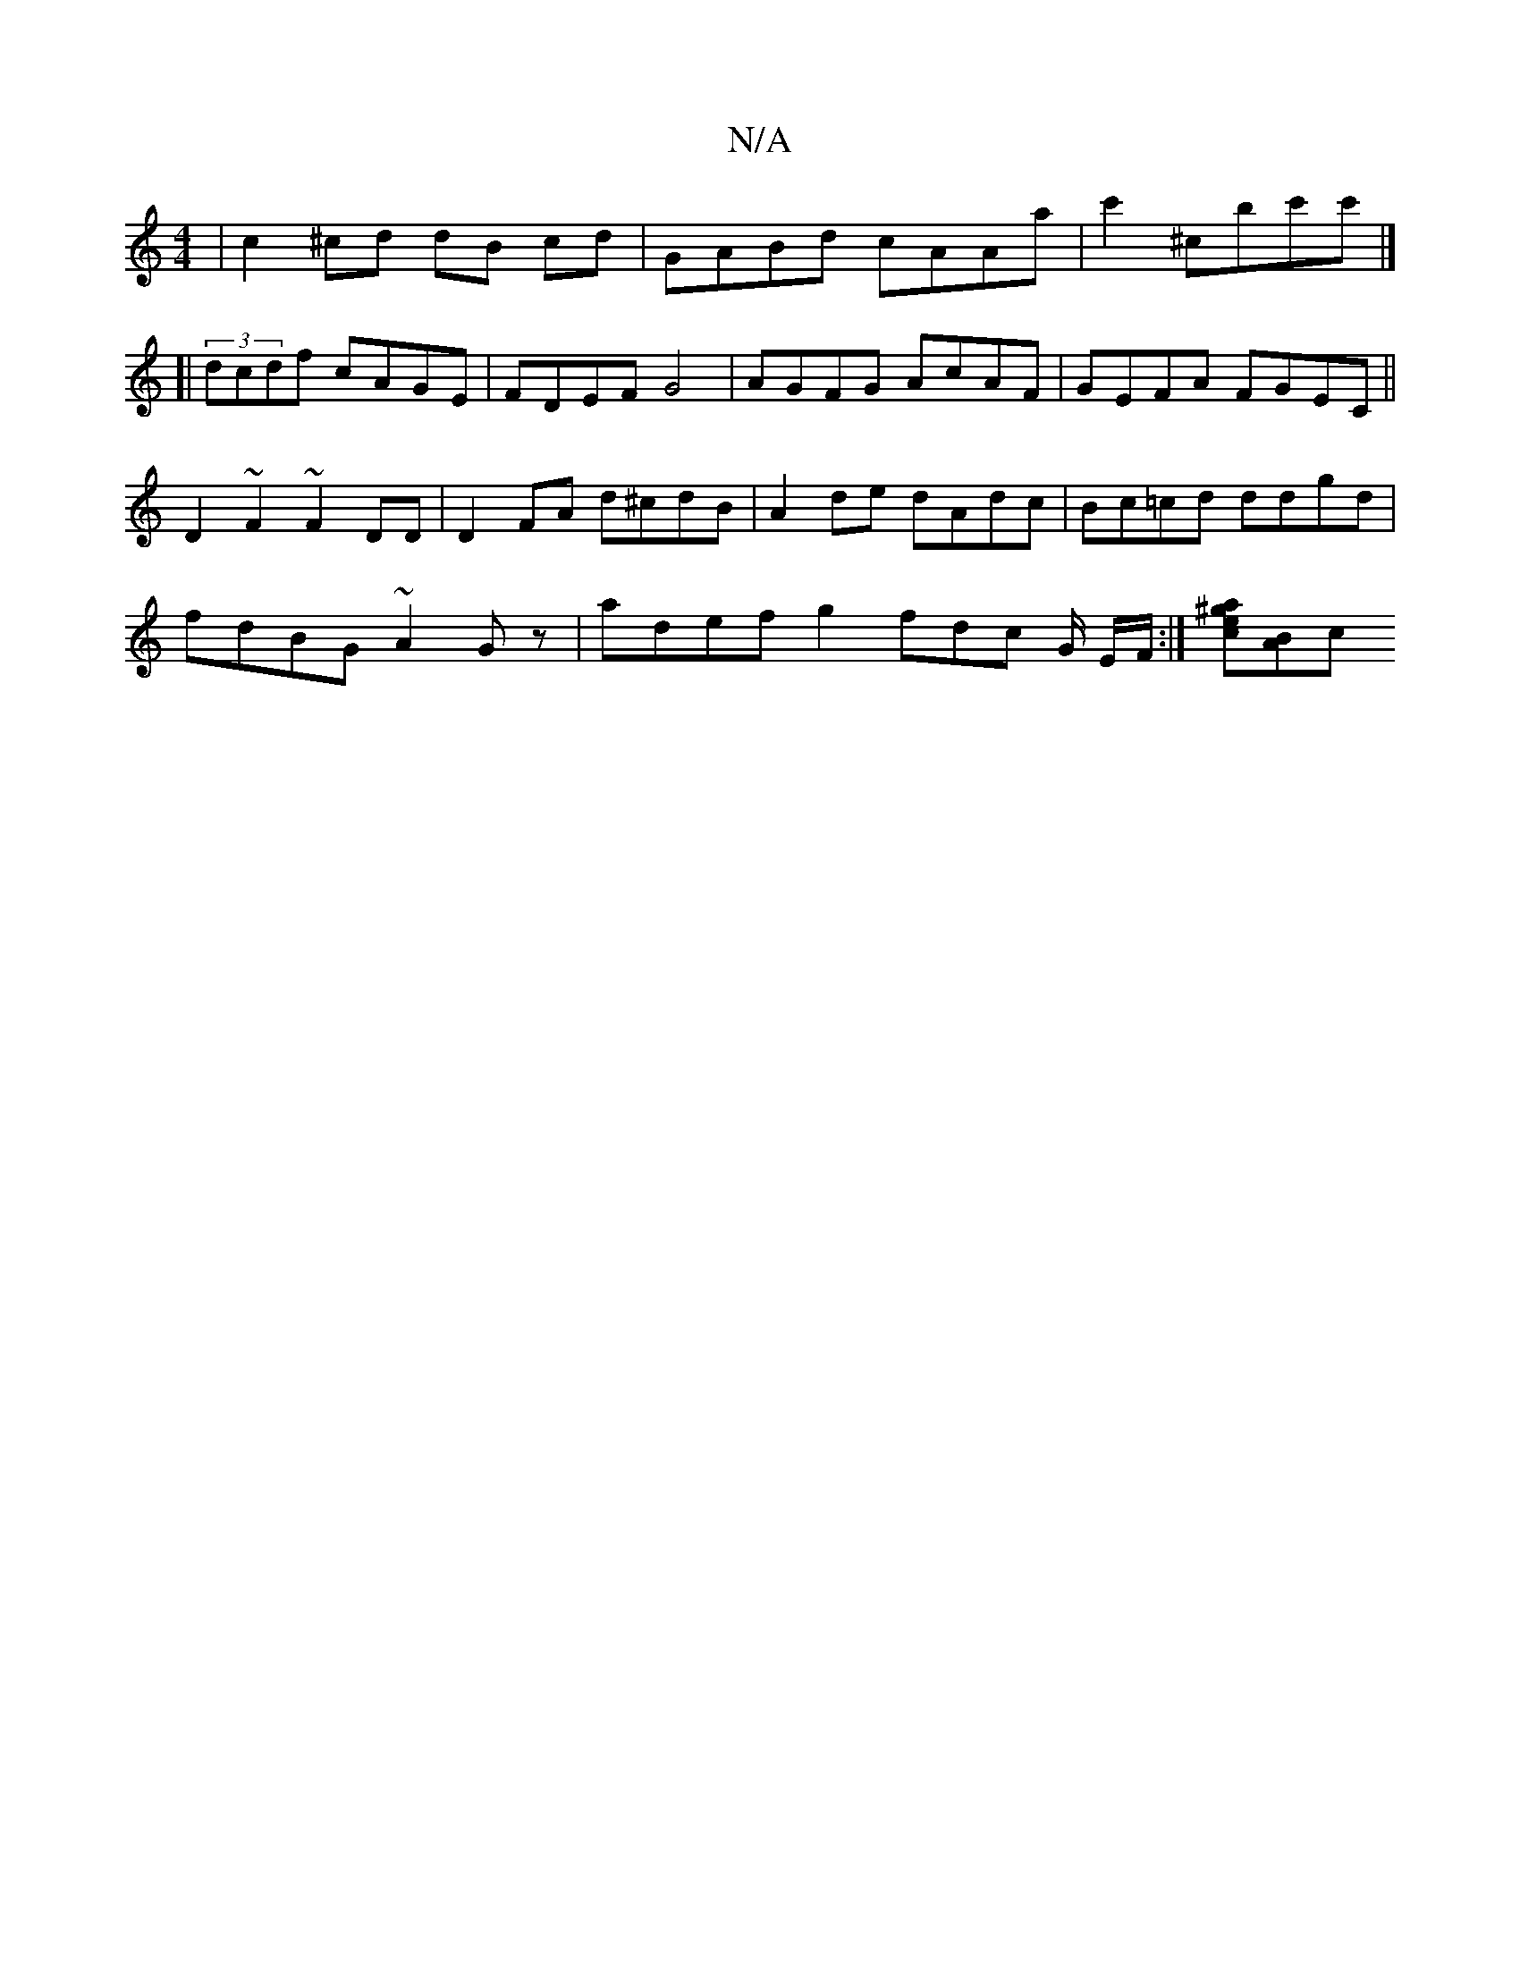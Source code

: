 X:1
T:N/A
M:4/4
R:N/A
K:Cmajor
| c2 ^cd dB cd | GABd cAAa | c'2 ^C'bc'c' |]
[| (3dcdf cAGE | FDEF G4 | AGFG AcAF | GEFA FGEC ||
D2 ~F2 ~F2DD | D2 FA d^cdB | A2 de dAdc | Bc=cd ddgd |
fdBG ~A2 Gz | adef g2fdc G/ E/F/ :|[^gace][AB][c